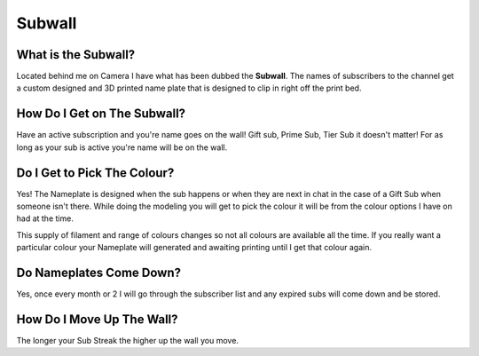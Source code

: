 
Subwall
=======

What is the Subwall?
--------------------

Located behind me on Camera I have what has been dubbed the **Subwall**. The names of subscribers to the channel get a custom designed and 3D printed name plate that is designed to clip in right off the print bed. 

How Do I Get on The Subwall?
----------------------------

Have an active subscription and you're name goes on the wall! Gift sub, Prime Sub, Tier Sub it doesn't matter! For as long as your sub is active you're name will be on the wall.

Do I Get to Pick The Colour?
----------------------------

Yes! The Nameplate is designed when the sub happens or when they are next in chat in the case of a Gift Sub when someone isn't there. While doing the modeling you will get to pick the colour it will be from the colour options I have on had at the time. 

This supply of filament and range of colours changes so not all colours are available all the time. If you really want a particular colour your Nameplate will generated and awaiting printing until I get that colour again.

Do Nameplates Come Down?
------------------------

Yes, once every month or 2 I will go through the subscriber list and any expired subs will come down and be stored. 

How Do I Move Up The Wall?
--------------------------

The longer your Sub Streak the higher up the wall you move.
